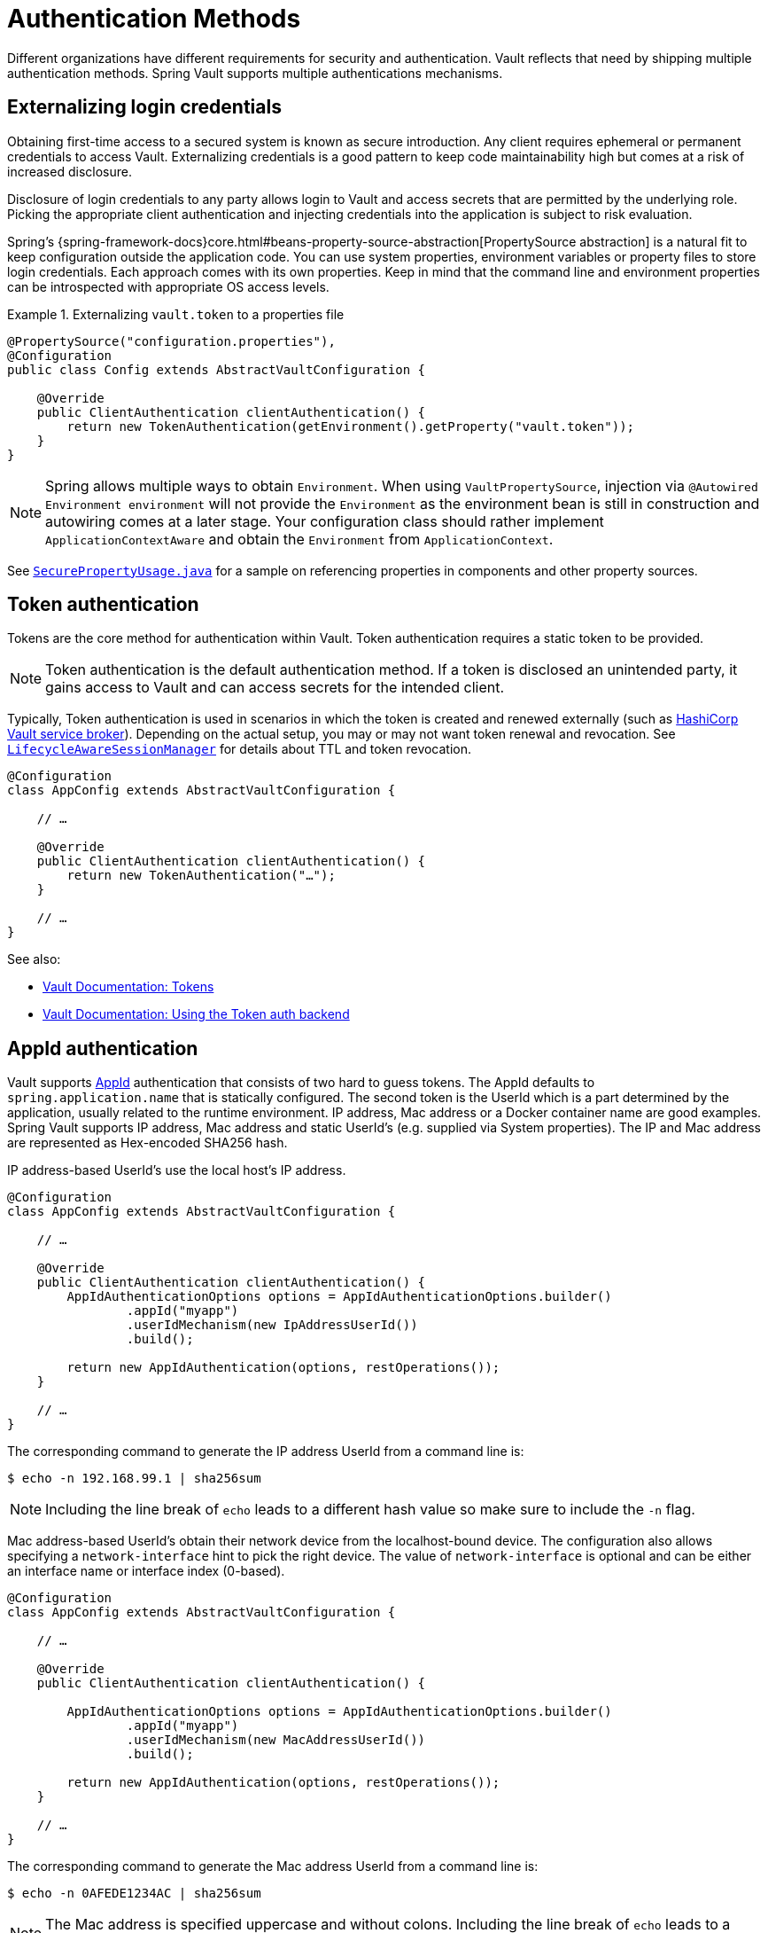 [[vault.core.authentication]]
= Authentication Methods

Different organizations have different requirements for security
and authentication. Vault reflects that need by shipping multiple authentication
methods. Spring Vault supports multiple authentications mechanisms.

== Externalizing login credentials

Obtaining first-time access to a secured system is known as secure introduction.
Any client requires ephemeral or permanent credentials to access Vault. Externalizing credentials
is a good pattern to keep code maintainability high but comes at a risk of increased disclosure.

Disclosure of login credentials to any party allows login to Vault and access secrets that
are permitted by the underlying role. Picking the appropriate client authentication and
injecting credentials into the application is subject to risk evaluation.

Spring's {spring-framework-docs}core.html#beans-property-source-abstraction[PropertySource abstraction] is a natural fit
to keep configuration outside the application code. You can use system properties, environment
variables or property files to store login credentials. Each approach comes with its own properties.
Keep in mind that the command line and environment properties can be introspected with appropriate
OS access levels.

.Externalizing `vault.token` to a properties file
====
[source, java]
----
@PropertySource("configuration.properties"),
@Configuration
public class Config extends AbstractVaultConfiguration {

    @Override
    public ClientAuthentication clientAuthentication() {
        return new TokenAuthentication(getEnvironment().getProperty("vault.token"));
    }
}
----
====

NOTE: Spring allows multiple ways to obtain `Environment`. When using `VaultPropertySource`, injection via `@Autowired Environment environment` will not provide the `Environment` as the environment bean is still in construction and autowiring comes at a later stage. Your configuration class should rather implement `ApplicationContextAware` and obtain the `Environment` from `ApplicationContext`.

See https://github.com/spring-projects/spring-vault/blob/master/spring-vault-core/src/test/java/org/springframework/vault/demo/SecurePropertyUsage.java[`SecurePropertyUsage.java`]
for a sample on referencing properties in components and other property sources.

[[vault.authentication.token]]
== Token authentication

Tokens are the core method for authentication within Vault.
Token authentication requires a static token to be provided.

NOTE: Token authentication is the default authentication method.
If a token is disclosed an unintended party, it gains access to Vault and
can access secrets for the intended client.

Typically, Token authentication is used in scenarios in which the token is created and renewed
externally (such as https://github.com/hashicorp/vault-service-broker[HashiCorp Vault service broker]).
Depending on the actual setup, you may or may not want token renewal and revocation.
See <<vault.authentication.session,`LifecycleAwareSessionManager`>> for details about TTL and token revocation.

====
[source,java]
----
@Configuration
class AppConfig extends AbstractVaultConfiguration {

    // …

    @Override
    public ClientAuthentication clientAuthentication() {
        return new TokenAuthentication("…");
    }

    // …
}
----
====

See also:

* https://www.vaultproject.io/docs/concepts/tokens.html[Vault Documentation: Tokens]
* https://www.vaultproject.io/docs/auth/token.html[Vault Documentation: Using the Token auth backend]

[[vault.authentication.appid]]
== AppId authentication

Vault supports https://www.vaultproject.io/docs/auth/app-id.html[AppId]
authentication that consists of two hard to guess tokens. The AppId
defaults to `spring.application.name` that is statically configured.
The second token is the UserId which is a part determined by the application,
usually related to the runtime environment. IP address, Mac address or a
Docker container name are good examples. Spring Vault supports
IP address, Mac address and static UserId's (e.g. supplied via System properties).
The IP and Mac address are represented as Hex-encoded SHA256 hash.

IP address-based UserId's use the local host's IP address.

====
[source,java]
----
@Configuration
class AppConfig extends AbstractVaultConfiguration {

    // …

    @Override
    public ClientAuthentication clientAuthentication() {
        AppIdAuthenticationOptions options = AppIdAuthenticationOptions.builder()
                .appId("myapp")
                .userIdMechanism(new IpAddressUserId())
                .build();

        return new AppIdAuthentication(options, restOperations());
    }

    // …
}
----
====

The corresponding command to generate the IP address UserId from a command line is:

----
$ echo -n 192.168.99.1 | sha256sum
----

NOTE: Including the line break of `echo` leads to a different hash value
so make sure to include the `-n` flag.

Mac address-based UserId's obtain their network device from the
localhost-bound device. The configuration also allows specifying
a `network-interface` hint to pick the right device. The value of
`network-interface` is optional and can be either an interface
name or interface index (0-based).

====
[source,java]
----
@Configuration
class AppConfig extends AbstractVaultConfiguration {

    // …

    @Override
    public ClientAuthentication clientAuthentication() {

        AppIdAuthenticationOptions options = AppIdAuthenticationOptions.builder()
                .appId("myapp")
                .userIdMechanism(new MacAddressUserId())
                .build();

        return new AppIdAuthentication(options, restOperations());
    }

    // …
}
----
====

The corresponding command to generate the Mac address UserId from a command line is:

----
$ echo -n 0AFEDE1234AC | sha256sum
----

NOTE: The Mac address is specified uppercase and without colons.
Including the line break of `echo` leads to a different hash value
so make sure to include the `-n` flag.

=== Custom UserId

A more advanced approach lets you implementing your own `AppIdUserIdMechanism`.
This class must be on your classpath and must implement
the `org.springframework.vault.authentication.AppIdUserIdMechanism` interface
and the `createUserId` method. Spring Vault will obtain the UserId
by calling `createUserId` each time it authenticates using AppId to
obtain a token.

====
[source,java]
.MyUserIdMechanism.java
----
public class MyUserIdMechanism implements AppIdUserIdMechanism {

  @Override
  public String createUserId() {

    String userId = ...
    return userId;
  }
}
----
====

See also: https://www.vaultproject.io/docs/auth/app-id.html[Vault Documentation: Using the App ID auth backend]

[[vault.authentication.approle]]
== AppRole authentication

https://www.vaultproject.io/docs/auth/app-id.html[AppRole] allows machine
authentication, like the deprecated (since Vault 0.6.1) <<vault.authentication.appid>>.
AppRole authentication consists of two hard to guess (secret) tokens: RoleId and SecretId.

Spring Vault supports AppRole authentication by providing either RoleId only
or together with a provided SecretId and fetching RoleId/SecretId from Vault
(push and pull modes with response unwrapping).

====
[source,java]
----
@Configuration
class AppConfig extends AbstractVaultConfiguration {

    // …

    @Override
    public ClientAuthentication clientAuthentication() {

        AppRoleAuthenticationOptions options = AppRoleAuthenticationOptions.builder()
                .roleId(RoleId.provided("…"))
                .secretId(SecretId.wrapped(VaultToken.of("…")))
                .build();

        return new AppRoleAuthentication(options, restOperations());
    }

    // …
}
----
====

Spring Vault also support full pull mode: If RoleId and SecretId are not provided,
Spring Vault will retrieve them using the role name and an initial token. The
initial token may be associated with a TTL and usage limit.

====
[source,java]
----
@Configuration
class AppConfig extends AbstractVaultConfiguration {

    // …

    @Override
    public ClientAuthentication clientAuthentication() {

        VaultToken initialToken = VaultToken.of("…");
        AppRoleAuthenticationOptions options = AppRoleAuthenticationOptions.builder()
                .appRole("…")
                .roleId(RoleId.pull(initialToken))
                .secretId(SecretId.pull(initialToken))
                .build();

        return new AppRoleAuthentication(options, restOperations());
    }

    // …
}
----
====

See also: https://www.vaultproject.io/docs/auth/approle.html[Vault Documentation: Using the AppRole auth backend]

[[vault.authentication.awsec2]]
== AWS-EC2 authentication

The https://www.vaultproject.io/docs/auth/aws-ec2.html[aws-ec2]
auth backend provides a secure introduction mechanism
for AWS EC2 instances, allowing automated retrieval of a Vault
token. Unlike most Vault authentication backends, this backend
does not require first-deploying, or provisioning security-sensitive
credentials (tokens, username/password, client certificates, etc.).
Instead, it treats AWS as a Trusted Third Party and uses the
cryptographically signed dynamic metadata information that uniquely
represents each EC2 instance.

====
[source,java]
----
@Configuration
class AppConfig extends AbstractVaultConfiguration {

    // …

    @Override
    public ClientAuthentication clientAuthentication() {
        return new AwsEc2Authentication(restOperations());
    }

    // …
}
----
====

AWS-EC2 authentication enables nonce by default to follow
the Trust On First Use (TOFU) principle. Any unintended party that
gains access to the PKCS#7 identity metadata can authenticate
against Vault.

During the first login, Spring Vault generates a nonce
that is stored in the auth backend aside the instance Id.
Re-authentication requires the same nonce to be sent. Any other
party does not have the nonce and can raise an alert in Vault for
further investigation.

The nonce is kept in memory and is lost during application restart.

AWS-EC2 authentication roles are optional and default to the AMI.
You can configure the authentication role by setting
it in `AwsEc2AuthenticationOptions`.

See also: https://www.vaultproject.io/docs/auth/aws-ec2.html[Vault Documentation: Using the AWS-EC2 auth backend]

[[vault.authentication.awsiam]]
== AWS-IAM authentication

The https://www.vaultproject.io/docs/auth/aws.html[aws]
auth backend allows Vault login by using existing AWS IAM credentials.

AWS IAM authentication creates a signed HTTP request that is
executed by Vault to get the identity of the signer using AWS STS
`GetCallerIdentity` method. AWSv4 signatures require IAM credentials.

IAM credentials can be obtained from either the runtime environment
or supplied externally. Runtime environments such as AWS-EC2,
Lambda and ECS with assigned IAM principals do not require client-specific
configuration of credentials but can obtain these from its metadata source.

====
[source,java]
----
@Configuration
class AppConfig extends AbstractVaultConfiguration {

    // …

    @Override
    public ClientAuthentication clientAuthentication() {

        AwsIamAuthenticationOptions options = AwsIamAuthenticationOptions.builder()
                .credentials(new BasicAWSCredentials(…)).build();

        return new AwsIamAuthentication(options, restOperations());
    }

    // …
}
----
====

.Using AWS-EC2 instance profile as credentials source
====
[source,java]
----
@Configuration
class AppConfig extends AbstractVaultConfiguration {

    // …

    @Override
    public ClientAuthentication clientAuthentication() {

        AwsIamAuthenticationOptions options = AwsIamAuthenticationOptions.builder()
                .credentialsProvider(InstanceProfileCredentialsProvider.getInstance()).build();

        return new AwsIamAuthentication(options, restOperations());
    }

    // …
}
----
====

`AwsIamAuthentication` requires the AWS Java SDK dependency (`com.amazonaws:aws-java-sdk-core`)
as the authentication implementation uses AWS SDK types for credentials and request signing.

You can configure the authentication via `AwsIamAuthenticationOptions`.

See also:

* https://www.vaultproject.io/docs/auth/aws.html[Vault Documentation: Using the AWS auth backend]
* http://docs.aws.amazon.com/STS/latest/APIReference/API_GetCallerIdentity.html[AWS Documentation: STS GetCallerIdentity]

[[vault.authentication.azuremsi]]
== Azure (MSI) authentication

The https://www.vaultproject.io/docs/auth/azure.html[azure]
auth backend provides a secure introduction mechanism
for Azure VM instances, allowing automated retrieval of a Vault
token. Unlike most Vault authentication backends, this backend
does not require first-deploying, or provisioning security-sensitive
credentials (tokens, username/password, client certificates, etc.).
Instead, it treats Azure as a Trusted Third Party and uses the
managed service identity and instance metadata information that can be
bound to a VM instance.

====
[source,java]
----
@Configuration
class AppConfig extends AbstractVaultConfiguration {

    // …

    @Override
    public ClientAuthentication clientAuthentication() {

        AzureMsiAuthenticationOptions options = AzureMsiAuthenticationOptions.builder()
                    .role(…).build();

        return new AzureMsiAuthentication(options, restOperations());
    }

    // …
}
----
====

Azure authentication requires details about the VM environment (subscription Id,
resource group name, VM name). These details can be either configured through
`AzureMsiAuthenticationOptionsBuilder`.
If left unconfigured, `AzureMsiAuthentication` queries Azure's instance metadata service to
obtain these details.

See also:

* https://www.vaultproject.io/docs/auth/azure.html[Vault Documentation: Using the Azure auth backend]
* https://docs.microsoft.com/en-us/azure/active-directory/managed-service-identity/overview[Azure Documentation: Managed Service Identity]

[[vault.authentication.gcpgce]]
== GCP-GCE authentication

The https://www.vaultproject.io/docs/auth/gcp.html[gcp]
auth backend allows Vault login by using existing GCP (Google Cloud Platform) IAM and GCE credentials.

GCP GCE (Google Compute Engine) authentication creates a signature in the form of a
JSON Web Token (JWT) for a service account. A JWT for a Compute Engine instance
is obtained from the GCE  metadata service using https://cloud.google.com/compute/docs/instances/verifying-instance-identity[Instance identification].
This API creates a JSON Web Token that can be used to confirm the instance identity.

Unlike most Vault authentication backends, this backend
does not require first-deploying, or provisioning security-sensitive
credentials (tokens, username/password, client certificates, etc.).
Instead, it treats GCP as a Trusted Third Party and uses the
cryptographically signed dynamic metadata information that uniquely
represents each GCP service account.

You can configure the authentication via `GcpComputeAuthenticationOptions`.

====
[source,java]
----
@Configuration
class AppConfig extends AbstractVaultConfiguration {

    // …

    @Override
    public ClientAuthentication clientAuthentication() {

        GcpComputeAuthenticationOptions options = GcpComputeAuthenticationOptions.builder()
				.role(…).build();

		GcpComputeAuthentication authentication = new GcpComputeAuthentication(options,
				restOperations());
    }

    // …
}
----
====


See also:

* https://www.vaultproject.io/docs/auth/gcp.html[Vault Documentation: Using the GCP auth backend]
* https://cloud.google.com/compute/docs/instances/verifying-instance-identity[GCP Documentation: Verifying the Identity of Instances]

[[vault.authentication.gcpiam]]
== GCP-IAM authentication

The https://www.vaultproject.io/docs/auth/gcp.html[gcp]
auth backend allows Vault login by using existing GCP (Google Cloud Platform) IAM and GCE credentials.

GCP IAM authentication creates a signature in the form of a JSON Web Token (JWT)
for a service account. A JWT for a service account is obtained by
calling GCP IAM's https://cloud.google.com/iam/reference/rest/v1/projects.serviceAccounts/signJwt[`projects.serviceAccounts.signJwt`] API. The caller authenticates against GCP IAM
and proves thereby its identity. This Vault backend treats GCP as a Trusted Third Party.

IAM credentials can be obtained from either the runtime environment
or supplied externally as e.g. JSON. JSON is the preferred form as it
carries the project id and service account identifier required for calling
``projects.serviceAccounts.signJwt``.

====
[source,java]
----
@Configuration
class AppConfig extends AbstractVaultConfiguration {

    // …

    @Override
    public ClientAuthentication clientAuthentication() {

        GcpIamAuthenticationOptions options = GcpIamAuthenticationOptions.builder()
				.role(…).credential(GoogleCredentials.getApplicationDefault()).build();

		GcpIamAuthentication authentication = new GcpIamAuthentication(options,
				restOperations());
    }

    // …
}
----
====

`GcpIamAuthenticationOptions` requires the Google Cloud Java SDK dependency
(`com.google.apis:google-api-services-iam` and `com.google.auth:google-auth-library-oauth2-http`)
as the authentication implementation uses Google APIs for credentials and JWT signing.

You can configure the authentication via `GcpIamAuthenticationOptions`.

NOTE: Google credentials require an OAuth 2 token maintaining the token lifecycle. All API
is synchronous therefore, `GcpIamAuthentication` does not support `AuthenticationSteps` which is
required for reactive usage.

See also:

* https://www.vaultproject.io/docs/auth/gcp.html[Vault Documentation: Using the GCP auth backend]
* https://cloud.google.com/iam/reference/rest/v1/projects.serviceAccounts/signJwt[GCP Documentation: projects.serviceAccounts.signJwt][[vault.authentication.gcpiam]]

[[vault.authentication.clientcert]]
== TLS certificate authentication

The `cert` auth backend allows authentication using SSL/TLS client
certificates that are either signed by a CA or self-signed.

To enable `cert` authentication you need to:

1. Use SSL, see <<vault.client-ssl>>
2. Configure a Java `Keystore` that contains the client
certificate and the private key

====
[source,java]
----
@Configuration
class AppConfig extends AbstractVaultConfiguration {

    // …

    @Override
    public ClientAuthentication clientAuthentication() {
        return new ClientCertificateAuthentication(options, restOperations());
    }

    // …
}
----
====

See also: https://www.vaultproject.io/docs/auth/cert.html[Vault Documentation: Using the Cert auth backend]

[[vault.authentication.cubbyhole]]
== Cubbyhole authentication

Cubbyhole authentication uses Vault primitives to provide a secured authentication
workflow. Cubbyhole authentication uses tokens as primary login method.
An ephemeral token is used to obtain a second, login VaultToken from Vault's
Cubbyhole secret backend. The login token is usually longer-lived and used to
interact with Vault. The login token can be retrieved either from a wrapped
response or from the `data` section.

*Creating a wrapped token*

NOTE: Response Wrapping for token creation requires Vault 0.6.0 or higher.

.Crating and storing tokens
====
[source,shell]
----
$ vault token-create -wrap-ttl="10m"
Key                            Value
---                            -----
wrapping_token:                397ccb93-ff6c-b17b-9389-380b01ca2645
wrapping_token_ttl:            0h10m0s
wrapping_token_creation_time:  2016-09-18 20:29:48.652957077 +0200 CEST
wrapped_accessor:              46b6aebb-187f-932a-26d7-4f3d86a68319
----
====

.Wrapped token response usage
====
[source,java]
----
@Configuration
class AppConfig extends AbstractVaultConfiguration {

    // …

    @Override
    public ClientAuthentication clientAuthentication() {

        CubbyholeAuthenticationOptions options = CubbyholeAuthenticationOptions
                .builder()
                .initialToken(VaultToken.of("…"))
                .wrapped()
                .build();

        return new CubbyholeAuthentication(options, restOperations());
    }

    // …
}
----
====

*Using stored tokens*

.Crating and storing tokens
====
[source,shell]
----
$ vault token-create
Key                    Value
---                    -----
token                  f9e30681-d46a-cdaf-aaa0-2ae0a9ad0819
token_accessor         4eee9bd9-81bb-06d6-af01-723c54a72148
token_duration         0s
token_renewable        false
token_policies         [root]

$ token-create -use-limit=2 -orphan -no-default-policy -policy=none
Key                    Value
---                    -----
token                  895cb88b-aef4-0e33-ba65-d50007290780
token_accessor         e84b661c-8aa8-2286-b788-f258f30c8325
token_duration         0s
token_renewable        false
token_policies         [none]

$ export VAULT_TOKEN=895cb88b-aef4-0e33-ba65-d50007290780
$ vault write cubbyhole/token token=f9e30681-d46a-cdaf-aaa0-2ae0a9ad0819
----
====

.Stored token response usage
====
[source,java]
----
@Configuration
class AppConfig extends AbstractVaultConfiguration {

    // …

    @Override
    public ClientAuthentication clientAuthentication() {

        CubbyholeAuthenticationOptions options = CubbyholeAuthenticationOptions
                .builder()
                .initialToken(VaultToken.of("…"))
                .path("cubbyhole/token")
                .build();

        return new CubbyholeAuthentication(options, restOperations());
    }

    // …
}
----
====

*Remaining TTL/Renewability*

Tokens retrieved from Cubbyhole associated with a non-zero TTL start their TTL at the
time of token creation. That time is not necessarily identical with application
startup. To compensate for the initial delay, Cubbyhole authentication performs a
self lookup for tokens associated with a non-zero TTL to retrieve the remaining TTL.
Cubbyhole authentication will not self-lookup wrapped tokens without a TTL because a
zero TTL indicates there is no TTL associated.

Non-wrapped tokens do not provide details regarding renewability and TTL by just
retrieving the token. A self-lookup will lookup renewability and the remaining TTL.

See also:

* https://www.vaultproject.io/docs/concepts/tokens.html[Vault Documentation: Tokens]
* https://www.vaultproject.io/docs/secrets/cubbyhole/index.html[Vault Documentation: Cubbyhole Secret Backend]
* https://www.vaultproject.io/docs/concepts/response-wrapping.html[Vault Documentation: Response Wrapping]

[[vault.authentication.kubernetes]]
== Kubernetes authentication

Vault supports since 0.8.3 https://www.vaultproject.io/docs/auth/kubernetes.html[kubernetes]-based authentication using Kubernetes tokens.

Using Kubernetes authentication requires a Kubernetes Service Account Token,
usually mounted at `/var/run/secrets/kubernetes.io/serviceaccount/token`. The file contains
the token which is read and sent to Vault. Vault verifies its validity using Kubernets' API
during login.

Configuring Kubernetes authentication requires at least the role name to be provided:

====
[source,java]
----
@Configuration
class AppConfig extends AbstractVaultConfiguration {

    // …

    @Override
    public ClientAuthentication clientAuthentication() {

        KubernetesAuthenticationOptions options = KubernetesAuthenticationOptions.builder()
                .role(…).build();

        return new KubernetesAuthentication(options, restOperations());
    }

    // …
}
----
====

You can configure the authentication via `KubernetesAuthenticationOptions`.

See also:

* https://www.vaultproject.io/docs/auth/kubernetes.html[Vault Documentation: Using the Kubernetes auth backend]
* https://kubernetes.io/docs/tasks/configure-pod-container/configure-service-account/[Kubernetes Documentation: Configure Service Accounts for Pods]

[[vault.authentication.steps]]
== Authentication Steps

`ClientAuthentication` objects describe the authentication flow and perform the actual
authentication steps. Pre-composed authentications are easy to use and to configure with
a tight binding to synchronous execution.

The composition of authentication methods and reusing common steps, such as posting login
payload to Vault or retrieving authentication input from an HTTP source is not intended
with `ClientAuthentication` objects.

Authentication steps provide reusability of common authentication activity.
Steps created via `AuthenticationSteps` describe an authentication flow in a functional
style leaving the actual authentication execution to specific executors.

.Stored token authentication flow.
====
[source,java]
----
AuthenticationSteps.just(VaultToken.of(…));                              <1>
----
<1> Creates `AuthenticationSteps` from just a `VaultToken`.
====

A single-step authentication flow can be created from a single input. Flows declaring
multiple authentication steps start with a `Supplier` or `HttpRequest` that provide an
authentication state object which can be used to map or post to Vault for login.

.AppRole authentication flow
====
[source,java]
----
AuthenticationSteps.fromSupplier(                                       <1>

    () -> getAppRoleLogin(options.getRoleId(), options.getSecretId()))  <2>

    .login("auth/{mount}/login", options.getPath());                    <3>
----
<1> Start declaring `AuthenticationSteps` accepting a `Supplier<T>`. The state
object type depends on the `Supplier` response type which can be mapped in a later step.
<2> The actual `Supplier` implementation. Creating a `Map` in this case.
<3> Perform a Vault login by posting the state object (`Map`) to a Vault endpoint
for Vault token creation.
====

Authentication flows require an executor to perform the actual login. We provide two executors
for different execution models:

* `AuthenticationStepsExecutor` as a drop-in replacement for synchronous `ClientAuthentication`.
* `AuthenticationStepsOperator` for reactive execution.

Many ``ClientAuthentication``'s come with static factory methods to create `AuthenticationSteps`
for their authentication-specific options:

.Synchronous `AuthenticationSteps` execution
====
[source,java]
----
CubbyholeAuthenticationOptions options = …
RestOperations restOperations = …

AuthenticationSteps steps = CubbyholeAuthentication.createAuthenticationSteps(options);

AuthenticationStepsExecutor executor = new AuthenticationStepsExecutor(steps, restOperations);

VaultToken token = executor.login();
----
====

[[vault.authentication.session]]
== Token Lifecycle

Vault's tokens can be associated with a time to live. Tokens obtained by an authentication method
are intended to be used as long as the session is active and should not expire while the application is active.

Spring Vault provides with {self-docs-root}api/org/springframework/vault/authentication/LifecycleAwareSessionManager.html[`LifecycleAwareSessionManager`] a session manager that can renew the token until it reaches its terminal TTL to then perform another login to obtain the next token which is associated with the session.

Depending on the authentication method, a login can create two kinds of tokens:

* {self-docs-root}api/org/springframework/vault/support/VaultToken.html[`VaultToken`]: Generic token encapsulating the actual token.
* {self-docs-root}api/org/springframework/vault/support/LoginToken.html[`LoginToken`]: Token associated with renewability/TTL.

Authentication methods such as {self-docs-root}api/org/springframework/vault/authentication/TokenAuthentication.html[`TokenAuthentication`] just create a `VaultToken` which does not carry any renewability/TTL details. `LifecycleAwareSessionManager` will run a self-lookup on the token to retrieve renewability and TTL from Vault.
`VaultToken` are renewed periodically if self-lookup is enabled. Note that `VaultToken` are never revoked, only `LoginToken` are revoked.

Authentication methods creating `LoginToken` directly (all login-based authentication methods) already provide all necessary details to setup token renewal. Tokens obtained from a login are revoked by `LifecycleAwareSessionManager` if the session manager is shut down.
